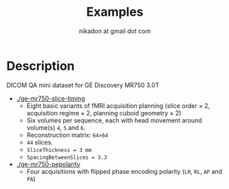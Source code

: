 #+TITLE: Examples
#+AUTHOR: nikadon at gmail dot com



* Description

  DICOM QA mini dataset for GE Discovery MR750 3.0T
  - [[./ge-mr750-slice-timing]]
    - Eight basic variants of fMRI acquisition planning (slice order × 2, acquisition regime × 2, planning cuboid geometry × 2)
    - Six volumes per sequence, each with head movement around volume(s) =4=, =5= and =6=.
    - Reconstruction matrix: =64×64=
    - =44= slices.
    - =SliceThickness = 3 mm=
    - =SpacingBetweenSlices = 3.3=
  - [[./ge-mr750-pepolarity]]
    - Four acquisitions with flipped phase encoding polarity (=LR=, =RL=, =AP= and =PA=)
